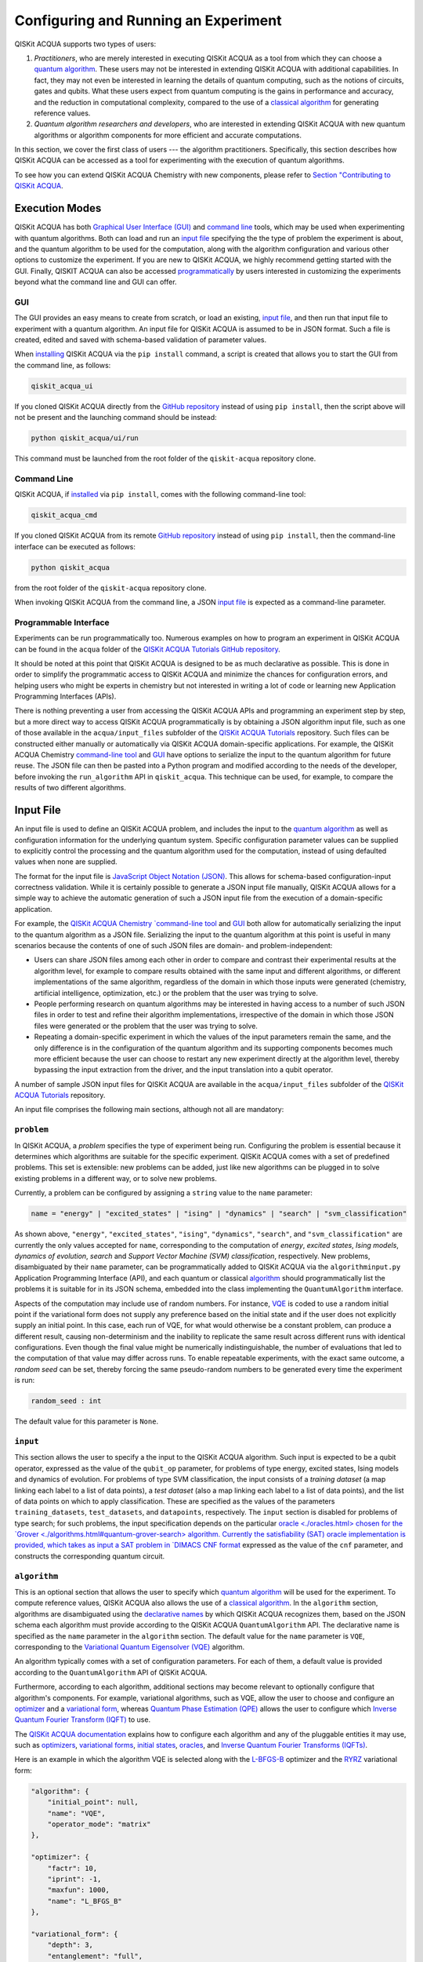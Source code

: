 Configuring and Running an Experiment
=====================================

QISKit ACQUA supports two types of users:

1. *Practitioners*, who are merely interested in executing QISKit ACQUA
   as a tool from which they can choose a
   `quantum algorithm <https://qiskit.org/documentation/acqua/algorithms.html#quantum-algorithms>`__.
   These users may not be interested in extending QISKit ACQUA
   with additional capabilities.  In fact, they may not even be interested
   in learning the details of quantum computing, such as the notions of
   circuits, gates and qubits.  What these users expect
   from quantum computing is the gains in performance and accuracy, and
   the reduction in computational complexity, compared to the use of
   a `classical
   algorithm <https://qiskit.org/documentation/acqua/algorithms.html#classical-algorithms>`__
   for generating reference values.
2. *Quantum algorithm researchers and developers*, who are interested in extending
   QISKit ACQUA with new quantum algorithms or algorithm components for more efficient
   and accurate computations.

In this section, we cover the first class of users --- the algorithm practitioners.
Specifically, this section describes how QISKit ACQUA can be accessed as a
tool for experimenting with the execution of quantum algorithms.

To see how you can extend QISKit ACQUA Chemistry with new components,
please refer to `Section "Contributing to QISKit ACQUA <./extending.html>`__.

Execution Modes
---------------

QISKit ACQUA has both `Graphical User Interface (GUI) <#gui>`__ and `command
line <#command-line>`__ tools, which may be used when experimenting with quantum algorithms.
Both can load and run an `input
file <#input-file>`__ specifying the the type of problem the experiment is about,
and the quantum
algorithm to be used for the computation, along with the algorithm configuration
and various other options to
customize the experiment.  If you are new to
QISKit ACQUA, we highly recommend getting started with the GUI.
Finally, QISKIT ACQUA can also be accessed
`programmatically <#programmable-interface>`__ by users interested
in customizing the experiments beyond what the command line and GUI can offer.

GUI
~~~

The GUI provides an easy means to create from scratch, or load
an existing, `input file <#input-file>`__, and then run that input file to experiment with a
quantum algorithm.
An input file for QISKit ACQUA is assumed to be in JSON format.  Such a file is created,
edited and saved with schema-based validation of parameter values.

When `installing <./install.html>`__
QISKit ACQUA via the ``pip install`` command,
a script is created that allows you to start the GUI from the command line,
as follows:

.. code:: sh

   qiskit_acqua_ui

If you cloned QISKit ACQUA directly from the
`GitHub repository <https://github.com/QISKit/qiskit-acqua>`__ instead of using ``pip
install``, then the script above will not be present and the launching command should be instead:

.. code:: sh

   python qiskit_acqua/ui/run

This command must be launched from the root folder of the ``qiskit-acqua`` repository clone.

Command Line
~~~~~~~~~~~~

QISKit ACQUA, if `installed <./install.html>`__ via ``pip install``,
comes with the following command-line tool:

.. code:: sh

   qiskit_acqua_cmd

If you cloned QISKit ACQUA from its remote
`GitHub repository <https://github.com/QISKit/qiskit-acqua>`__
instead of using ``pip install``, then the command-line interface can be executed as follows:

.. code:: sh

   python qiskit_acqua

from the root folder of the ``qiskit-acqua`` repository clone.

When invoking QISKit ACQUA from the command line, a JSON
`input file <#input-file>`__ is expected as a command-line
parameter.


Programmable Interface
~~~~~~~~~~~~~~~~~~~~~~

Experiments can be run programmatically too. Numerous
examples on how to program an experiment in QISKit ACQUA
can be found in the ``acqua`` folder of the
`QISKit ACQUA Tutorials GitHub repository
<https://github.com/QISKit/qiskit-acqua-tutorials>`__.

It should be noted at this point that QISKit ACQUA is
designed to be as much declarative as possible.  This is done in order
to simplify the programmatic access to QISKit ACQUA and
minimize the chances for configuration errors, and helping users
who might be experts in chemistry but not interested in writing a lot of code or
learning new Application Programming Interfaces (APIs).

There is
nothing preventing a user from accessing the QISKit ACQUA APIs and
programming an experiment step by step, but a  more direct way to access QISKit ACQUA programmatically
is by obtaining a JSON algorithm input file, such as one of those
available in the ``acqua/input_files`` subfolder of the
`QISKit ACQUA Tutorials <https://github.com/QISKit/qiskit-acqua-tutorials>`__
repository.  Such files can be constructed either manually or automatically
via QISKit ACQUA domain-specific applications.  For example,
the QISKit ACQUA Chemistry `command-line tool
<https://qiskit.org/documentation/acqua/chemistry/config_run.html#command-line>`__
and `GUI <https://qiskit.org/documentation/acqua/chemistry/config_run.html#gui>`__ 
have options to serialize the input to the quantum algorithm for future reuse.
The JSON file can then be pasted into a Python program and modified according to the
needs of the developer, before invoking the ``run_algorithm`` API in ``qiskit_acqua``.
This technique can be used, for example, to compare the results of two different algorithms.

Input File
----------

An input file is used to define an QISKit ACQUA problem,
and includes the input to the
`quantum algorithm <https://qiskit.org/documentation/acqua/algorithms.html>`__
as well as configuration information for
the underlying quantum system.
Specific configuration parameter values can be supplied to
explicitly control the processing and the quantum algorithm used for
the computation, instead of using defaulted values when none are
supplied.

The format for the input file is `JavaScript Object Notation (JSON) <https://www.json.org/>`__.
This allows for schema-based
configuration-input correctness validation.  While it is certainly possible to
generate a JSON input file manually, QISKit ACQUA allows for a simple way
to achieve the automatic generation of such a JSON input file from the execution
of a domain-specific application.

For example, the `QISKit ACQUA Chemistry `command-line tool
<https://qiskit.org/documentation/acqua/chemistry/config_run.html#command-line>`__
and `GUI <https://qiskit.org/documentation/acqua/chemistry/config_run.html#gui>`__ 
both allow for automatically serializing the input to the quantum algorithm
as a JSON file.  Serializing the input to the quantum algorithm at this point is useful in many scenarios
because the contents of one of such JSON files are domain- and problem-independent:

- Users can share JSON files among each other in order to compare and contrast
  their experimental results at the algorithm level, for example to compare
  results obtained with the same input and different algorithms, or
  different implementations of the same algorithm, regardless of the domain
  in which those inputs were generated (chemistry, artificial intelligence, optimization, etc.)
  or the problem that the user was trying to solve.
- People performing research on quantum algorithms may be interested in having
  access to a number of such JSON files in order to test and refine their algorithm
  implementations, irrespective of the domain in which those JSON files were generated
  or the problem that the user was trying to solve.
- Repeating a domain-specific experiment in which the values of the input parameters remain the same,
  and the only difference is in the configuration of the quantum algorithm and its
  supporting components becomes much more efficient because the user can choose to
  restart any new experiment directly at the algorithm level, thereby bypassing the
  input extraction from the driver, and the input translation into a qubit operator.

A number of sample JSON input files for QISKit ACQUA are available in the
``acqua/input_files``
subfolder of the `QISKit ACQUA Tutorials <https://github.com/QISKit/qiskit-acqua-tutorials>`__
repository.

An input file comprises the following main sections, although not all
are mandatory:

``problem``
~~~~~~~~~~~

In QISKit ACQUA,
a *problem* specifies the type of experiment being run.  Configuring the problem is essential
because it determines which algorithms are suitable for the specific experiment.
QISKit ACQUA comes with a set of predefined problems.
This set is extensible: new problems can be added,
just like new algorithms can be plugged in to solve existing problems in a different way,
or to solve new problems.

Currently, a problem can be configured by assigning a ``string`` value to the ``name`` parameter:

.. code:: python

    name = "energy" | "excited_states" | "ising" | "dynamics" | "search" | "svm_classification"

As shown above, ``"energy"``, ``"excited_states"``, ``"ising"``, ``"dynamics"``,
``"search"``, and ``"svm_classification"`` are currently
the only values accepted for ``name``, corresponding to the computation of
*energy*, *excited states*, *Ising models*, *dynamics of evolution*, *search* and
*Support Vector Machine (SVM) classification*, respectively.
New problems, disambiguated by their
``name`` parameter, can be programmatically
added to QISKit ACQUA via the
``algorithminput.py`` Application Programming Interface (API), and each quantum or classical
`algorithm <./algorithms.html>`__
should programmatically list the problems it is suitable for in its JSON schema, embedded into
the class implementing the ``QuantumAlgorithm`` interface.

Aspects of the computation may include use of random numbers. For instance, 
`VQE <./algorithms.html#variational-quantum-eigensolver-vqe>`__
is coded to use a random initial point if the variational form does not supply any
preference based on the initial state and if the
user does not explicitly supply an initial point. 
In this case, each run of VQE, for what would otherwise be a constant problem,
can produce a different result, causing non-determinism and the inability to replicate
the same result across different runs with
identical configurations. Even though the final value might be numerically indistinguishable,
the number of evaluations that led to the computation of that value may differ across runs.
To enable repeatable experiments, with the exact same outcome, a *random seed* can be set,
thereby forcing the same pseudo-random numbers to
be generated every time the experiment is run:

.. code:: python

    random_seed : int

The default value for this parameter is ``None``.

``input``
~~~~~~~~~

This section allows the user to specify a the input to the QISKit ACQUA algorithm.
Such input is expected to be a qubit operator, expressed as the value of the
``qubit_op`` parameter, for problems of type energy, excited states, Ising models and
dynamics of evolution.  For problems of type SVM classification, the input consists
of a *training dataset* (a map linking each label to a list of data points),
a *test dataset* (also a map linking each label to a list of data points), and
the list of data points on which to apply classification.
These are specified as the values of the parameters
``training_datasets``, ``test_datasets``, and ``datapoints``, respectively.
The ``input`` section is disabled for problems of type search; for such problems,
the input specification depends on the particular
`oracle <./oracles.html> chosen for the
`Grover <./algorithms.html#quantum-grover-search> algorithm.
Currently the satisfiability (SAT) oracle
implementation is provided, which takes as input a SAT problem in
`DIMACS CNF format <http://www.satcompetition.org/2009/format-benchmarks2009.html>`__
expressed as the value of the ``cnf`` parameter,
and constructs the corresponding quantum circuit.

``algorithm``
~~~~~~~~~~~~~

This is an optional section that allows the user to specify which
`quantum algorithm <./algorithms.html#quantum-algorithms>`__
will be used for the experiment.
To compute reference values, QISKit ACQUA also allows the use of a
`classical algorithm <./algorithms.html#classical-algorithms>`__.
In the ``algorithm`` section, algorithms are disambiguated using the
`declarative names <./algorithms.html>`__
by which QISKit ACQUA recognizes them, based on the JSON schema
each algorithm must provide according to the QISKit ACQUA ``QuantumAlgorithm`` API.
The declarative name is specified as the ``name`` parameter in the ``algorithm`` section.
The default value for the ``name`` parameter is ``VQE``, corresponding
to the `Variational Quantum Eigensolver (VQE)
<./algorithms.html#variational-quantum-eigensolver-vqe>`__
algorithm.

An algorithm typically comes with a set of configuration parameters.
For each of them, a default value is provided according to the
``QuantumAlgorithm`` API of QISKit ACQUA.

Furthermore, according to each algorithm, additional sections
may become relevant to optionally
configure that algorithm's components.  For example, variational algorithms,
such as VQE, allow the user to choose and configure an
`optimizer <./optimizers.html>`__ and a
`variational form <./variational_forms.html>`__,
whereas `Quantum Phase Estimation (QPE) <./algorithms.html#quantum-phase-estimation-qpe>`__
allows the user to configure which
`Inverse Quantum Fourier Transform (IQFT) <./iqfts.html>`__ to use.

The `QISKit ACQUA documentation <./index.html>`__
explains how to configure each algorithm and any of the pluggable entities it may use,
such as `optimizers <./optimizers.html>`__, `variational forms <./variational_forms.html>`__,
`initial states <./initial_states.html>`__, `oracles <./oracles.html>`__, and
`Inverse Quantum Fourier Transforms (IQFTs) <./iqfts.html>`__.

Here is an example in which the algorithm VQE is selected along with the
`L-BFGS-B <./optimizers.html#limited-memory-broyden-fletcher-goldfarb-shanno-bound-l-bfgs-b>`__
optimizer and the `RYRZ <./variational_forms.html#ryrz>`__ variational form:

.. code:: json

    "algorithm": {
        "initial_point": null,
        "name": "VQE",
        "operator_mode": "matrix"
    },

    "optimizer": {
        "factr": 10,
        "iprint": -1,
        "maxfun": 1000,
        "name": "L_BFGS_B"
    },

    "variational_form": {
        "depth": 3,
        "entanglement": "full",
        "entangler_map": null,
        "name": "RYRZ"
    }


``backend``
~~~~~~~~~~~

QISKit ACQUA allows for configuring the *backend*, which is the quantum machine
on which a quantum experiment will be run.
This configuration requires specifying 
the `QISKit <https://www.qiskit.org/>`__ quantum computational
backend to be used for computation, which is done by assigning a ``string`` value to
the ``name`` parameter of the ``backend`` section:

.. code:: python

    name : string

The value of the ``name`` parameter indicates either a real-hardware
quantum computer or a quantum simulator.
The underlying QISKit core used by QISKit ACQUA comes
with two predefined quantum device simulators: the *local state vector simulator* and
the *local QASM simulator*, corresponding to the following two
values for the ``name`` parameter: ``"local_statevector_simulator"`` (which
is the default value for the ``name`` parameter) and ``"local_qasm_simulator"``, respectively.
However, any suitable quantum backend can be selected, including
a real quantum hardware device. The ``QConfig.py`` file
needs to be setup for QISKit to access remote devices.  For this, it is sufficient to follow the
`QISKit installation instructions <https://qiskit.org/documentation/install.html#installation>`__.
The QISKit ACQUA `GUI <#GUI>` greatly simplifies the
configuration of ``QConfig.py`` via a user friendly interface,
accessible through the **Preferences...** menu item.

.. topic:: Backend Configuration: Quantum vs. Classical Algorithms
    Although QISKit ACQUA is mostly a library of
    `quantum algorithms <./algorithms.html#quantum-algorithms>`__,
    it also includes a number of
    `classical algorithms <./algorithms.html#classical-algorithms>`__,
    which can be selected to generate reference values
    and compare and contrast results in quantum research experimentation.
    Since a classical algorithm runs on a classical computer,
    no backend should be configured when a classical algorithm
    is selected in the ``algorithm`` section.
    Accordingly, the QISKit ACQUA `GUI <#gui>` will automatically
    disable the ``backend`` configuration section
    whenever a non-quantum algorithm is selected. 

Configuring the backend to use by a `quantum algorithm <./algorithms.html#quantum-algorithms>`__
requires setting the following parameters too:

-  The number of repetitions of each circuit to be used for sampling:

   .. code:: python

        shots : int

   This parameter applies, in particular to the local QASM simulator and any real quantum device.  The default
   value is ``1024``. 
   
-  A ``bool`` value indicating whether or not the circuit should undergo optimization:

   .. code:: python
       
        skip_transpiler : bool

   The default value is ``False``.  If ``skip_transpiler`` is set to ``True``, then
   QISKit will not perform circuit translation. If QISKit ACQUA has been configured
   to run an experiment with a quantum algorithm that uses only basis gates,
   then no translation of the circuit into basis gates is required.
   Only in such cases is it safe to skip circuit translation.
   Skipping the translation phase when only basis gates are used may improve overall performance,
   especially when many circuits are used repeatedly, as it is the case with the VQE algorithm.

   .. note::
       Use caution when setting ``skip_transpiler`` to ``True``
       as if the quantum algorithm does not restrict itself to the set of basis
       gates supported by the backend, then the circuit will fail to run.

-  An optional dictionary can be supplied to control the backend's noise model (see
   the documentation on `noise parameters
   <https://github.com/QISKit/qiskit-sdk-py/tree/master/src/qasm-simulator-cpp#noise-parameters>`__
   for more details):

   .. code:: python

       noise_params : dictionary

   This is a Python dictionary consisting of key/value pairs.  Configuring it is optional; the default
   value is ``None``.

   The following is an example of such a dictionary that can be used:

   .. code:: python

      "noise_params": {"U": {"p_depol": 0.001,
                             "p_pauli": [0, 0, 0.01],
                             "gate_time": 1,
                             "U_error": [ [[1, 0], [0, 0]]
                                        ]
                            }
                      }
